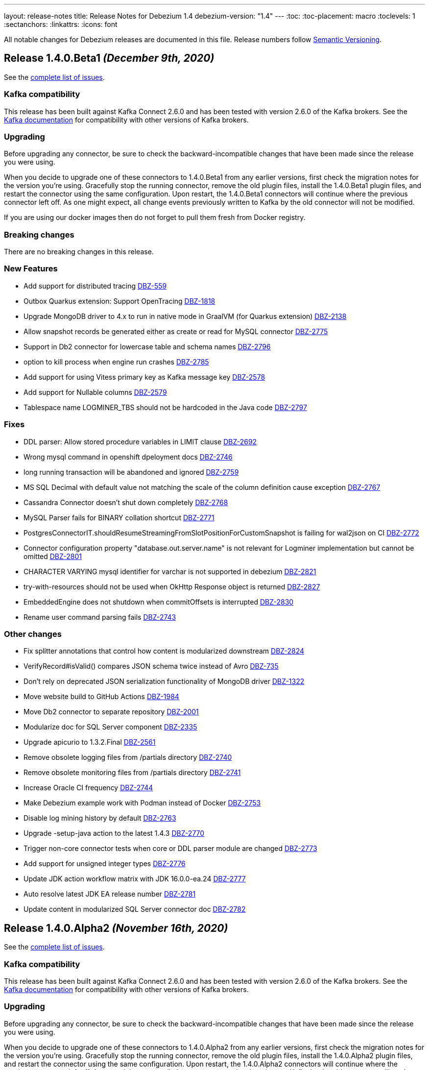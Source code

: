 ---
layout: release-notes
title: Release Notes for Debezium 1.4
debezium-version: "1.4"
---
:toc:
:toc-placement: macro
:toclevels: 1
:sectanchors:
:linkattrs:
:icons: font

All notable changes for Debezium releases are documented in this file.
Release numbers follow http://semver.org[Semantic Versioning].

toc::[]

[[release-1.4.0-beta1]]
== *Release 1.4.0.Beta1* _(December 9th, 2020)_

See the https://issues.redhat.com/secure/ReleaseNote.jspa?projectId=12317320&version=12352306[complete list of issues].

=== Kafka compatibility

This release has been built against Kafka Connect 2.6.0 and has been tested with version 2.6.0 of the Kafka brokers.
See the https://kafka.apache.org/documentation/#upgrade[Kafka documentation] for compatibility with other versions of Kafka brokers.

=== Upgrading

Before upgrading any connector, be sure to check the backward-incompatible changes that have been made since the release you were using.

When you decide to upgrade one of these connectors to 1.4.0.Beta1 from any earlier versions,
first check the migration notes for the version you're using.
Gracefully stop the running connector, remove the old plugin files, install the 1.4.0.Beta1 plugin files, and restart the connector using the same configuration.
Upon restart, the 1.4.0.Beta1 connectors will continue where the previous connector left off.
As one might expect, all change events previously written to Kafka by the old connector will not be modified.

If you are using our docker images then do not forget to pull them fresh from Docker registry.

=== Breaking changes

There are no breaking changes in this release.

=== New Features

* Add support for distributed tracing https://issues.jboss.org/browse/DBZ-559[DBZ-559]
* Outbox Quarkus extension: Support OpenTracing https://issues.jboss.org/browse/DBZ-1818[DBZ-1818]
* Upgrade MongoDB driver to 4.x to run in native mode in GraalVM (for Quarkus extension) https://issues.jboss.org/browse/DBZ-2138[DBZ-2138]
* Allow snapshot records be generated either as create or read for MySQL connector https://issues.jboss.org/browse/DBZ-2775[DBZ-2775]
* Support in Db2 connector for lowercase table and schema names https://issues.jboss.org/browse/DBZ-2796[DBZ-2796]
* option to kill process when engine run crashes https://issues.jboss.org/browse/DBZ-2785[DBZ-2785]
* Add support for using Vitess primary key as Kafka message key https://issues.jboss.org/browse/DBZ-2578[DBZ-2578]
* Add support for Nullable columns https://issues.jboss.org/browse/DBZ-2579[DBZ-2579]
* Tablespace name LOGMINER_TBS should not be hardcoded in the Java code https://issues.jboss.org/browse/DBZ-2797[DBZ-2797]


=== Fixes

* DDL parser: Allow stored procedure variables in LIMIT clause https://issues.jboss.org/browse/DBZ-2692[DBZ-2692]
* Wrong mysql command in openshift dpeloyment docs https://issues.jboss.org/browse/DBZ-2746[DBZ-2746]
* long running transaction will be abandoned and ignored https://issues.jboss.org/browse/DBZ-2759[DBZ-2759]
* MS SQL Decimal with default value not matching the scale of the column definition cause exception https://issues.jboss.org/browse/DBZ-2767[DBZ-2767]
* Cassandra Connector doesn't shut down completely https://issues.jboss.org/browse/DBZ-2768[DBZ-2768]
* MySQL Parser fails for BINARY collation shortcut https://issues.jboss.org/browse/DBZ-2771[DBZ-2771]
* PostgresConnectorIT.shouldResumeStreamingFromSlotPositionForCustomSnapshot is failing for wal2json on CI https://issues.jboss.org/browse/DBZ-2772[DBZ-2772]
* Connector configuration property "database.out.server.name" is not relevant for Logminer implementation but cannot be omitted https://issues.jboss.org/browse/DBZ-2801[DBZ-2801]
* CHARACTER VARYING mysql identifier for varchar is not supported in debezium https://issues.jboss.org/browse/DBZ-2821[DBZ-2821]
* try-with-resources should not be used when OkHttp Response object is returned https://issues.jboss.org/browse/DBZ-2827[DBZ-2827]
* EmbeddedEngine does not shutdown when commitOffsets is interrupted https://issues.jboss.org/browse/DBZ-2830[DBZ-2830]
* Rename user command parsing fails https://issues.jboss.org/browse/DBZ-2743[DBZ-2743]


=== Other changes

* Fix splitter annotations that control how content is modularized downstream https://issues.jboss.org/browse/DBZ-2824[DBZ-2824]
* VerifyRecord#isValid() compares JSON schema twice instead of Avro https://issues.jboss.org/browse/DBZ-735[DBZ-735]
* Don't rely on deprecated JSON serialization functionality of MongoDB driver https://issues.jboss.org/browse/DBZ-1322[DBZ-1322]
* Move website build to GitHub Actions https://issues.jboss.org/browse/DBZ-1984[DBZ-1984]
* Move Db2 connector to separate repository https://issues.jboss.org/browse/DBZ-2001[DBZ-2001]
* Modularize doc for SQL Server component https://issues.jboss.org/browse/DBZ-2335[DBZ-2335]
* Upgrade apicurio to 1.3.2.Final https://issues.jboss.org/browse/DBZ-2561[DBZ-2561]
* Remove obsolete logging files from /partials directory https://issues.jboss.org/browse/DBZ-2740[DBZ-2740]
* Remove obsolete monitoring files from /partials directory https://issues.jboss.org/browse/DBZ-2741[DBZ-2741]
* Increase Oracle CI frequency https://issues.jboss.org/browse/DBZ-2744[DBZ-2744]
* Make Debezium example work with Podman instead of Docker https://issues.jboss.org/browse/DBZ-2753[DBZ-2753]
* Disable log mining history by default https://issues.jboss.org/browse/DBZ-2763[DBZ-2763]
* Upgrade -setup-java action to the latest 1.4.3 https://issues.jboss.org/browse/DBZ-2770[DBZ-2770]
* Trigger non-core connector tests when core or DDL parser module are changed https://issues.jboss.org/browse/DBZ-2773[DBZ-2773]
* Add support for unsigned integer types https://issues.jboss.org/browse/DBZ-2776[DBZ-2776]
* Update JDK action workflow matrix with JDK 16.0.0-ea.24 https://issues.jboss.org/browse/DBZ-2777[DBZ-2777]
* Auto resolve latest JDK EA release number  https://issues.jboss.org/browse/DBZ-2781[DBZ-2781]
* Update content in modularized SQL Server connector doc https://issues.jboss.org/browse/DBZ-2782[DBZ-2782]



[[release-1.4.0-alpha2]]
== *Release 1.4.0.Alpha2* _(November 16th, 2020)_

See the https://issues.redhat.com/secure/ReleaseNote.jspa?projectId=12317320&version=12351542[complete list of issues].

=== Kafka compatibility

This release has been built against Kafka Connect 2.6.0 and has been tested with version 2.6.0 of the Kafka brokers.
See the https://kafka.apache.org/documentation/#upgrade[Kafka documentation] for compatibility with other versions of Kafka brokers.

=== Upgrading

Before upgrading any connector, be sure to check the backward-incompatible changes that have been made since the release you were using.

When you decide to upgrade one of these connectors to 1.4.0.Alpha2 from any earlier versions,
first check the migration notes for the version you're using.
Gracefully stop the running connector, remove the old plugin files, install the 1.4.0.Alpha2 plugin files, and restart the connector using the same configuration.
Upon restart, the 1.4.0.Alpha2 connectors will continue where the previous connector left off.
As one might expect, all change events previously written to Kafka by the old connector will not be modified.

If you are using our docker images then do not forget to pull them fresh from Docker registry.

=== Breaking changes

There are no breaking changes in this release.

=== New Features

* Move testcontainers changes on DebeziumContainer from UI PoC backend to Debezium main repo https://issues.jboss.org/browse/DBZ-2602[DBZ-2602]
* Add ability to map new name for the fields and headers https://issues.jboss.org/browse/DBZ-2606[DBZ-2606]
* Add close call to the Snapshotter interface https://issues.jboss.org/browse/DBZ-2608[DBZ-2608]
* Overriding Character Set Mapping https://issues.jboss.org/browse/DBZ-2673[DBZ-2673]
* Support PostgreSQL connector retry when database is restarted https://issues.jboss.org/browse/DBZ-2685[DBZ-2685]
* Cassandra connector documentation typos https://issues.jboss.org/browse/DBZ-2701[DBZ-2701]
* Fix typo in converters doc https://issues.jboss.org/browse/DBZ-2717[DBZ-2717]
* Add tests for DBZ-2617: PG connector does not enter FAILED state on failing heartbeats https://issues.jboss.org/browse/DBZ-2724[DBZ-2724]
* DBZ-2662 Control ChangeEventQueue by the size in bytes https://issues.jboss.org/browse/DBZ-2662[DBZ-2662]


=== Fixes

* Oracle throw "no snapshot found based on specified time" when running flashback query https://issues.jboss.org/browse/DBZ-1446[DBZ-1446]
* Exception when PK definition precedes column definition https://issues.jboss.org/browse/DBZ-2580[DBZ-2580]
* Patroni can't stop PostgreSQL when Debezium is streaming https://issues.jboss.org/browse/DBZ-2617[DBZ-2617]
* ChangeRecord informations don't connect with the TableSchema https://issues.jboss.org/browse/DBZ-2679[DBZ-2679]
* MySQL connector fails on a zero date https://issues.jboss.org/browse/DBZ-2682[DBZ-2682]
* Oracle LogMiner doesn't support partition tables https://issues.jboss.org/browse/DBZ-2683[DBZ-2683]
* DB2 doesn't start reliably in OCP  https://issues.jboss.org/browse/DBZ-2693[DBZ-2693]
* Dropped columns cause NPE in SqlServerConnector https://issues.jboss.org/browse/DBZ-2716[DBZ-2716]
* Timestamp default value in 'yyyy-mm-dd' format fails MySQL connector https://issues.jboss.org/browse/DBZ-2726[DBZ-2726]
* Connection timeout on write should retry https://issues.jboss.org/browse/DBZ-2727[DBZ-2727]
* No viable alternative at input error on "min" column https://issues.jboss.org/browse/DBZ-2738[DBZ-2738]
* SQLServer CI error in SqlServerConnectorIT.whenCaptureInstanceExcludesColumnsAndColumnsRenamedExpectNoErrors:1473 https://issues.jboss.org/browse/DBZ-2747[DBZ-2747]
* debezium-connector-db2: DB2 SQL Error: SQLCODE=-206 on DB2 for z/OS https://issues.jboss.org/browse/DBZ-2755[DBZ-2755]
* no viable alternative at input 'alter table `order` drop CONSTRAINT' https://issues.jboss.org/browse/DBZ-2760[DBZ-2760]
* Tests are failing on macos https://issues.jboss.org/browse/DBZ-2762[DBZ-2762]


=== Other changes

* Move CI to Github Actions for all repositories https://issues.jboss.org/browse/DBZ-1720[DBZ-1720]
* Privileges missing from setup in documentation - Oracle LogMiner connector https://issues.jboss.org/browse/DBZ-2628[DBZ-2628]
* Add validation that replication slot doesn't exist https://issues.jboss.org/browse/DBZ-2637[DBZ-2637]
* Update OpenJDK Quality Outreach jobs https://issues.jboss.org/browse/DBZ-2638[DBZ-2638]
* Re-unify monitoring content in the operations/monitoring.adoc file https://issues.jboss.org/browse/DBZ-2659[DBZ-2659]
* Pull oracle specific changes for reading table column metadata into debezium-core https://issues.jboss.org/browse/DBZ-2690[DBZ-2690]
* Intermittent test failure on CI - PostgresConnectorIT#shouldRegularlyFlushLsnWithTxMonitoring https://issues.jboss.org/browse/DBZ-2704[DBZ-2704]
* Topic routing doc formatting fix https://issues.jboss.org/browse/DBZ-2708[DBZ-2708]
* Re-unify logging content in the operations/logging.adoc file https://issues.jboss.org/browse/DBZ-2721[DBZ-2721]
* Incorporate Oracle LogMiner implementation updates https://issues.jboss.org/browse/DBZ-2729[DBZ-2729]
* Upgrade Vitess docker image to Vitess 8.0.0 https://issues.jboss.org/browse/DBZ-2749[DBZ-2749]
* Intermittent SQL Server test failure on CI - SqlServerConnectorIT https://issues.jboss.org/browse/DBZ-2625[DBZ-2625]
* Change initial.sync.max.threads to snapshot.max.threads https://issues.jboss.org/browse/DBZ-2742[DBZ-2742]


[[release-1.4.0-alpha1]]
== *Release 1.4.0.Alpha1* _(October 22nd, 2020)_

See the https://issues.redhat.com/secure/ReleaseNote.jspa?projectId=12317320&version=12350728[complete list of issues].

=== Kafka compatibility

This release has been built against Kafka Connect 2.6.0 and has been tested with version 2.6.0 of the Kafka brokers.
See the https://kafka.apache.org/documentation/#upgrade[Kafka documentation] for compatibility with other versions of Kafka brokers.

=== Upgrading

Before upgrading any connector, be sure to check the backward-incompatible changes that have been made since the release you were using.

When you decide to upgrade one of these connectors to 1.4.0.Alpha1 from any earlier versions,
first check the migration notes for the version you're using.
Gracefully stop the running connector, remove the old plugin files, install the 1.4.0.Alpha1 plugin files, and restart the connector using the same configuration.
Upon restart, the 1.4.0.Alpha1 connectors will continue where the previous connector left off.
As one might expect, all change events previously written to Kafka by the old connector will not be modified.

If you are using our docker images then do not forget to pull them fresh from Docker registry.

=== Breaking changes

There are no breaking changes in this release.

=== New Features

* Allow to specify subset of captured tables to be snapshotted https://issues.jboss.org/browse/DBZ-2456[DBZ-2456]
* Implement snapshot select override behavior for MongoDB https://issues.jboss.org/browse/DBZ-2496[DBZ-2496]
* Asciidoc block titles are rendered the same as regular text https://issues.jboss.org/browse/DBZ-2631[DBZ-2631]
* Allow closing of hung JDBC connection https://issues.jboss.org/browse/DBZ-2632[DBZ-2632]
* Hide stacktrace when default value for SQL Server cannot be parsed https://issues.jboss.org/browse/DBZ-2642[DBZ-2642]
* Implement a CDC connector for Vitess https://issues.jboss.org/browse/DBZ-2463[DBZ-2463]
* SqlServer - Skip processing of LSNs not associated with change table entries. https://issues.jboss.org/browse/DBZ-2582[DBZ-2582]


=== Fixes

* Cant override environment variables https://issues.jboss.org/browse/DBZ-2559[DBZ-2559]
* Inconsistencies in PostgreSQL Connector Docs https://issues.jboss.org/browse/DBZ-2584[DBZ-2584]
* ConcurrentModificationException during exporting data for a mongodb collection in a sharded cluster https://issues.jboss.org/browse/DBZ-2597[DBZ-2597]
* Mysql connector didn't pass the default db charset to the column definition https://issues.jboss.org/browse/DBZ-2604[DBZ-2604]
* [Doc] "registry.redhat.io/amq7/amq-streams-kafka-25: unknown: Not Found" error occurs https://issues.jboss.org/browse/DBZ-2609[DBZ-2609]
* [Doc] "Error: no context directory and no Containerfile specified" error occurs https://issues.jboss.org/browse/DBZ-2610[DBZ-2610]
* SqlExceptions using dbz with Oracle on RDS online logs and logminer https://issues.jboss.org/browse/DBZ-2624[DBZ-2624]
* Mining session stopped - task killed/SQL operation cancelled - Oracle LogMiner https://issues.jboss.org/browse/DBZ-2629[DBZ-2629]
* Unparseable DDL: Using 'trigger' as table alias in view creation https://issues.jboss.org/browse/DBZ-2639[DBZ-2639]
* Antlr DDL parser fails to interpret BLOB([size]) https://issues.jboss.org/browse/DBZ-2641[DBZ-2641]
* MySQL Connector keeps stale offset metadata after snapshot.new.tables is changed https://issues.jboss.org/browse/DBZ-2643[DBZ-2643]
* WAL logs are not flushed in Postgres Connector https://issues.jboss.org/browse/DBZ-2653[DBZ-2653]
* Debezium server Event Hubs plugin support in v1.3 https://issues.jboss.org/browse/DBZ-2660[DBZ-2660]
* Cassandra Connector doesn't use log4j for logging correctly https://issues.jboss.org/browse/DBZ-2661[DBZ-2661]
* Should Allow NonAsciiCharacter in SQL https://issues.jboss.org/browse/DBZ-2670[DBZ-2670]
* MariaDB nextval function is not supported in grammar https://issues.jboss.org/browse/DBZ-2671[DBZ-2671]
* Sanitize field name do not santize sub struct field https://issues.jboss.org/browse/DBZ-2680[DBZ-2680]
* Debezium fails if a non-existing view with the same name as existing table is dropped https://issues.jboss.org/browse/DBZ-2688[DBZ-2688]


=== Other changes

* Merge MySQL doc source files into one again https://issues.jboss.org/browse/DBZ-2127[DBZ-2127]
* Metrics links duplicate anchor IDs https://issues.jboss.org/browse/DBZ-2497[DBZ-2497]
* Slim down Vitess container image https://issues.jboss.org/browse/DBZ-2551[DBZ-2551]
* Modify release peipeline to support per-connector repos e.g. Vitess https://issues.jboss.org/browse/DBZ-2611[DBZ-2611]
* Add Vitess connector to Kafka Connect container image https://issues.jboss.org/browse/DBZ-2618[DBZ-2618]
* User Guide Documentation corrections for PostgreSQL  https://issues.jboss.org/browse/DBZ-2621[DBZ-2621]
* Checkstyle should be built as a part of GH check formatting action https://issues.jboss.org/browse/DBZ-2623[DBZ-2623]
* Upgrade MySQL JDBC driver to version 8.0.19 https://issues.jboss.org/browse/DBZ-2626[DBZ-2626]
* Add support for multiple shard GTIDs in VGTID https://issues.jboss.org/browse/DBZ-2635[DBZ-2635]
* Add documentation for Vitess connector https://issues.jboss.org/browse/DBZ-2645[DBZ-2645]
* Restrict matrix job configurations to run only on Slaves https://issues.jboss.org/browse/DBZ-2648[DBZ-2648]
* Upgrade JUnit to 4.13.1 https://issues.jboss.org/browse/DBZ-2658[DBZ-2658]
* Avoid parsing generated files in Checkstyle https://issues.jboss.org/browse/DBZ-2669[DBZ-2669]
* Update debezium/awestruct image to use Antora 2.3.4 https://issues.jboss.org/browse/DBZ-2674[DBZ-2674]
* Fix doc typos and minor format glitches for downstream rendering https://issues.jboss.org/browse/DBZ-2681[DBZ-2681]
* Intermittent test failure on CI - RecordsStreamProducerIT#shouldReceiveHeartbeatAlsoWhenChangingNonWhitelistedTable() https://issues.jboss.org/browse/DBZ-2344[DBZ-2344]
